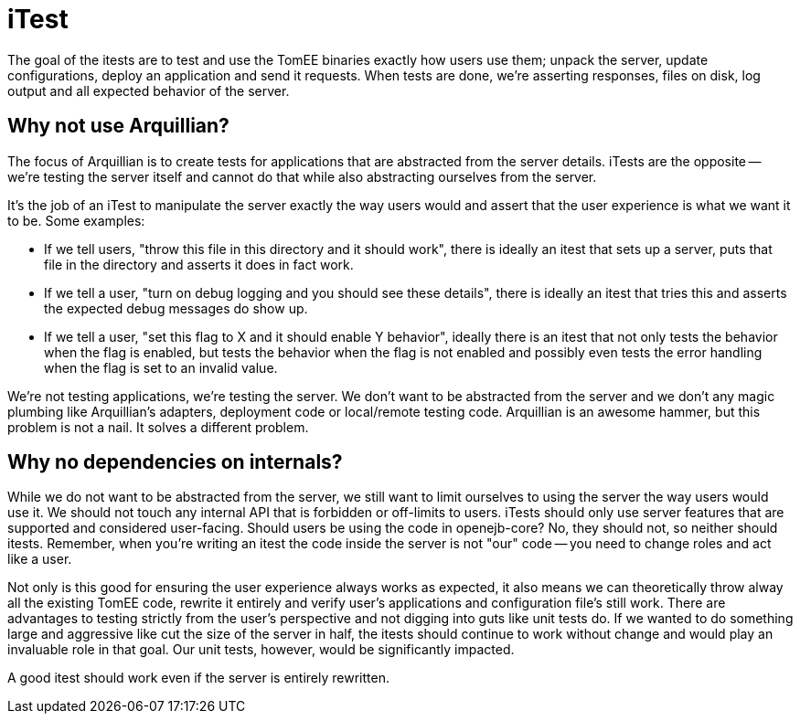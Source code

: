 # iTest

The goal of the itests are to test and use the TomEE binaries exactly how users use them; unpack the server, update configurations, deploy an application and send it requests.  When tests are done, we're asserting responses, files on disk, log output and all expected behavior of the server.

## Why not use Arquillian?

The focus of Arquillian is to create tests for applications that are abstracted from the server details.  iTests are the opposite -- we're testing the server itself and cannot do that while also abstracting ourselves from the server.

It's the job of an iTest to manipulate the server exactly the way users would and assert that the user experience is what we want it to be.  Some examples:

- If we tell users, "throw this file in this directory and it should work", there is ideally an itest that sets up a server, puts that file in the directory and asserts it does in fact work.
- If we tell a user, "turn on debug logging and you should see these details", there is ideally an itest that tries this and asserts the expected debug messages do show up.
- If we tell a user, "set this flag to X and it should enable Y behavior", ideally there is an itest that not only tests the behavior when the flag is enabled, but tests the behavior when the flag is not enabled and possibly even tests the error handling when the flag is set to an invalid value.

We're not testing applications, we're testing the server.  We don't want to be abstracted from the server and we don't any magic plumbing like Arquillian's adapters, deployment code or local/remote testing code.  Arquillian is an awesome hammer, but this problem is not a nail.  It solves a different problem.

## Why no dependencies on internals?

While we do not want to be abstracted from the server, we still want to limit ourselves to using the server the way users would use it.  We should not touch any internal API that is forbidden or off-limits to users.  iTests should only use server features that are supported and considered user-facing.  Should users be using the code in openejb-core? No, they should not, so neither should itests.  Remember, when you're writing an itest the code inside the server is not "our" code -- you need to change roles and act like a user.

Not only is this good for ensuring the user experience always works as expected, it also means we can theoretically throw alway all the existing TomEE code, rewrite it entirely and verify user's applications and configuration file's still work.  There are advantages to testing strictly from the user's perspective and not digging into guts like unit tests do.  If we wanted to do something large and aggressive like cut the size of the server in half, the itests should continue to work without change and would play an invaluable role in that goal.  Our unit tests, however, would be significantly impacted.

A good itest should work even if the server is entirely rewritten.
